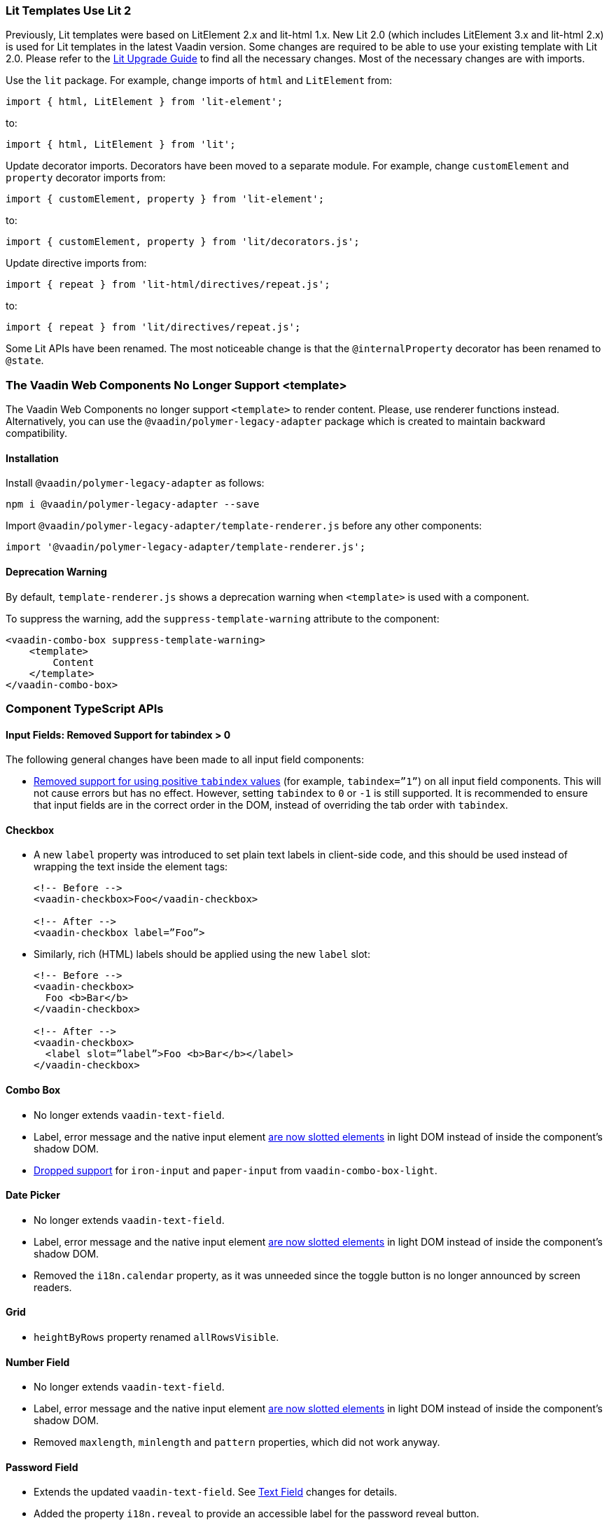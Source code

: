 [discrete]
=== Lit Templates Use Lit 2

Previously, Lit templates were based on LitElement 2.x and lit-html 1.x.
New Lit 2.0 (which includes LitElement 3.x and lit-html 2.x) is used for Lit templates in the latest Vaadin version.
Some changes are required to be able to use your existing template with Lit 2.0.
Please refer to the https://lit.dev/docs/releases/upgrade/#update-packages-and-import-paths[Lit Upgrade Guide] to find all the necessary changes.
Most of the necessary changes are with imports.

Use the `lit` package.
For example, change imports of `html` and [classname]`LitElement` from:

[source, typescript]
----
import { html, LitElement } from 'lit-element';
----

to:

[source, typescript]
----
import { html, LitElement } from 'lit';
----

Update decorator imports.
Decorators have been moved to a separate module.
For example, change `customElement` and `property` decorator imports from:

[source, typescript]
----
import { customElement, property } from 'lit-element';
----

to:

[source, typescript]
----
import { customElement, property } from 'lit/decorators.js';
----

Update directive imports from:

[source, typescript]
----
import { repeat } from 'lit-html/directives/repeat.js';
----

to:

[source, typescript]
----
import { repeat } from 'lit/directives/repeat.js';
----

Some Lit APIs have been renamed.
The most noticeable change is that the `@internalProperty` decorator has been renamed to `@state`.


[discrete]
=== The Vaadin Web Components No Longer Support <template>

The Vaadin Web Components no longer support `<template>` to render content.
Please, use renderer functions instead.
Alternatively, you can use the `@vaadin/polymer-legacy-adapter` package which is created to maintain backward compatibility.


[discrete]
==== Installation

Install `@vaadin/polymer-legacy-adapter` as follows:

[source,terminal]
----
npm i @vaadin/polymer-legacy-adapter --save
----

Import `@vaadin/polymer-legacy-adapter/template-renderer.js` before any other components:

[source, typescript]
----
import '@vaadin/polymer-legacy-adapter/template-renderer.js';
----


[discrete]
==== Deprecation Warning

By default, `template-renderer.js` shows a deprecation warning when `<template>` is used with a component.

To suppress the warning, add the `suppress-template-warning` attribute to the component:

[source,html]
----
<vaadin-combo-box suppress-template-warning>
    <template>
        Content
    </template>
</vaadin-combo-box>
----

[discrete]
=== Component TypeScript APIs

pass:[<!-- vale Vale.Spelling = NO -->]


[discrete]
==== Input Fields: Removed Support for tabindex > 0

pass:[<!-- vale Vale.Spelling = YES -->]

The following general changes have been made to all input field components:

* https://github.com/vaadin/web-components/issues/3275[Removed support for using positive `tabindex` values] (for example, `tabindex=”1”`) on all input field components. 
This will not cause errors but has no effect.
However, setting `tabindex` to `0` or `-1` is still supported.
It is recommended to ensure that input fields are in the correct order in the DOM, instead of overriding the tab order with `tabindex`.




[discrete]
==== Checkbox
* A new `label` property was introduced to set plain text labels in client-side code, and this should be used instead of wrapping the text inside the element tags:

+
[source, html]
----
<!-- Before -->
<vaadin-checkbox>Foo</vaadin-checkbox>

<!-- After -->
<vaadin-checkbox label=”Foo”>
----

* Similarly, rich (HTML) labels should be applied using the new `label` slot:

+
[source,html]
----
<!-- Before -->
<vaadin-checkbox>
  Foo <b>Bar</b>
</vaadin-checkbox>

<!-- After -->
<vaadin-checkbox>
  <label slot=”label”>Foo <b>Bar</b></label>
</vaadin-checkbox>
----



[discrete]
==== Combo Box

* No longer extends `vaadin-text-field`.
* Label, error message and the native input element https://github.com/vaadin/web-components/pull/2496[are now slotted elements] in light DOM instead of inside the component’s shadow DOM.
* https://github.com/vaadin/web-components/pull/2622[Dropped support] for `iron-input` and `paper-input` from `vaadin-combo-box-light`.



[discrete]
==== Date Picker

* No longer extends `vaadin-text-field`.
* Label, error message and the native input element https://github.com/vaadin/web-components/pull/2496[are now slotted elements] in light DOM instead of inside the component’s shadow DOM.
* Removed the `i18n.calendar` property, as it was unneeded since the toggle button is no longer announced by screen readers.




[discrete]
==== Grid

* `heightByRows` property renamed `allRowsVisible`.



[discrete]
==== Number Field

* No longer extends `vaadin-text-field`.
* Label, error message and the native input element https://github.com/vaadin/web-components/pull/2279[are now slotted elements] in light DOM instead of inside the component’s shadow DOM.
* Removed `maxlength`, `minlength` and `pattern` properties, which did not work anyway.




[discrete]
==== Password Field

* Extends the updated `vaadin-text-field`. See <<Text Field>> changes for details.
* Added the property `i18n.reveal` to provide an accessible label for the password reveal button.




[discrete]
==== Radio Button

* New `label` property and `label` slot introduced to set plain-text and HTML labels, respectively:

+
[source,html]
----
<!-- Before -->

<vaadin-radio-button>Label</vaadin-radio-button>

<vaadin-radio-button>
  <b>This</b> is a <i>rich</i> label
</vaadin-radio-button>


<!-- After -->

<vaadin-radio-button label=”Label”></vaadin-radio-button>

<vaadin-radio-button>
  <label slot=”label”>
    <b>This</b> is a <i>rich</i> label
  </label>
</vaadin-radio-button>
----



[discrete]
==== Text Field

* The native `<input>` and `<label>` elements https://github.com/vaadin/web-components/pull/2274[are now slotted children], instead of being inside the component’s shadow DOM.
* The `i18n.clear` property has been removed as the clear button is no longer visible to screen readers.



[discrete]
==== Time Picker

* No longer extends `vaadin-text-field`.
* The `i18n.selector` property was removed as the toggle button is no longer visible to screen readers.



[discrete]
==== Upload
* `i18n.file.clear` method renamed `i18n.file.remove`.
